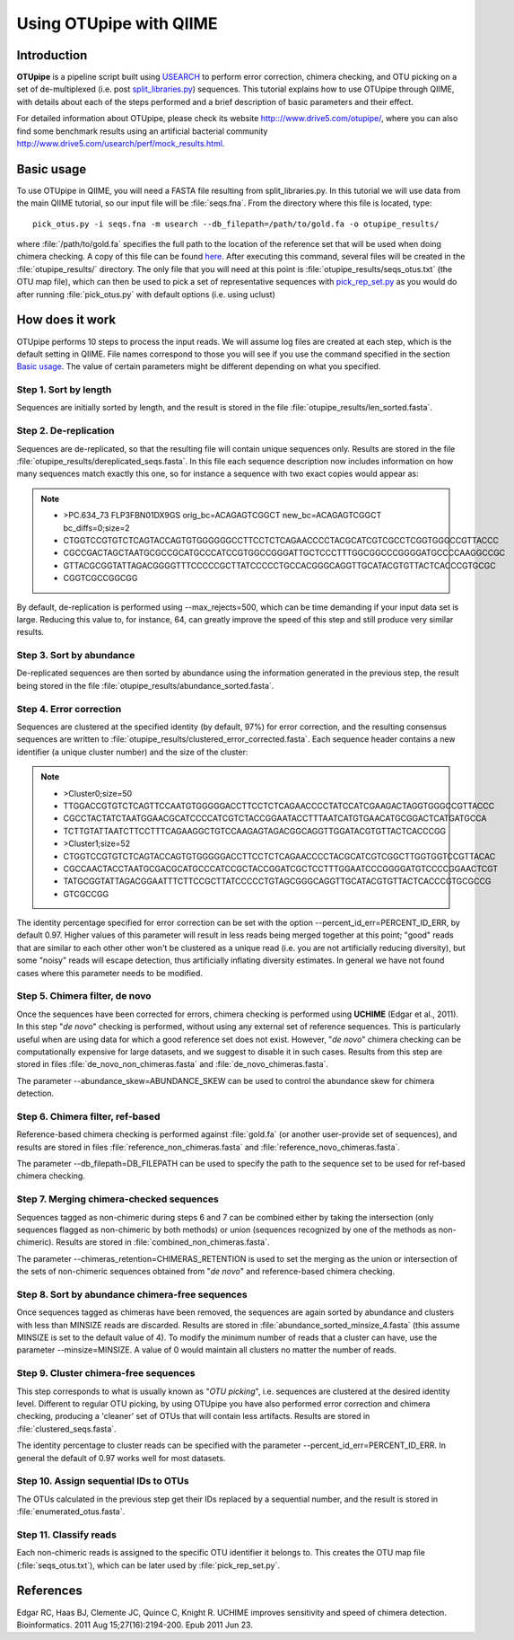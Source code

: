 .. _otupipe:

========================
Using OTUpipe with QIIME
========================

Introduction
-------------
**OTUpipe** is a pipeline script built using `USEARCH <http://www.drive5.com/usearch>`_ to perform error correction, chimera checking, and OTU picking on a set of de-multiplexed (i.e. post `split_libraries.py <../scripts/split_libraries.html>`_) sequences. This tutorial explains how to use OTUpipe through QIIME, with details about each of the steps performed and a brief description of basic parameters and their effect.

For detailed information about OTUpipe, please check its website `<http:://www.drive5.com/otupipe/>`_, where you can also find some benchmark results using an artificial bacterial community `<http://www.drive5.com/usearch/perf/mock_results.html>`_.

.. _basicuse:

Basic usage
-----------
To use OTUpipe in QIIME, you will need a FASTA file resulting from split_libraries.py. In this tutorial we will use data from the main QIIME tutorial, so our input file will be :file:`seqs.fna`. From the directory where this file is located, type: ::

    pick_otus.py -i seqs.fna -m usearch --db_filepath=/path/to/gold.fa -o otupipe_results/

where :file:`/path/to/gold.fa` specifies the full path to the location of the reference set that will be used when doing chimera checking. A copy of this file can be found `here <http://drive5.com/otupipe/gold.tz>`_. After executing this command, several files will be created in the :file:`otupipe_results/` directory. The only file that you will need at this point is :file:`otupipe_results/seqs_otus.txt` (the OTU map file), which can then be used to pick a set of representative sequences with `pick_rep_set.py <../scripts/pick_rep_set.html>`_ as you would do after running :file:`pick_otus.py` with default options (i.e. using uclust)

How does it work
----------------

OTUpipe performs 10 steps to process the input reads. We will assume log files are created at each step, which is the default setting in QIIME. File names correspond to those you will see if you use the command specified in the section `Basic usage`__. The value of certain parameters might be different depending on what you specified.

__ basicuse_

Step 1. Sort by length
^^^^^^^^^^^^^^^^^^^^^^
Sequences are initially sorted by length, and the result is stored in the file :file:`otupipe_results/len_sorted.fasta`.

Step 2. De-replication
^^^^^^^^^^^^^^^^^^^^^^
Sequences are de-replicated, so that the resulting file will contain unique sequences only. Results are stored in the file :file:`otupipe_results/dereplicated_seqs.fasta`. In this file each sequence description now includes information on how many sequences match exactly this one, so for instance a sequence with two exact copies would appear as:

.. note::

   * >PC.634_73 FLP3FBN01DX9GS orig_bc=ACAGAGTCGGCT new_bc=ACAGAGTCGGCT bc_diffs=0;size=2
   * CTGGTCCGTGTCTCAGTACCAGTGTGGGGGGCCTTCCTCTCAGAACCCCTACGCATCGTCGCCTCGGTGGGCCGTTACCC
   * CGCCGACTAGCTAATGCGCCGCATGCCCATCCGTGGCCGGGATTGCTCCCTTTGGCGGCCCGGGGATGCCCCAAGGCCGC
   * GTTACGCGGTATTAGACGGGGTTTCCCCCGCTTATCCCCCTGCCACGGGCAGGTTGCATACGTGTTACTCACCCGTGCGC
   * CGGTCGCCGGCGG

By default, de-replication is performed using --max_rejects=500, which can be time demanding if your input data set is large. Reducing this value to, for instance, 64, can greatly improve the speed of this step and still produce very similar results.

Step 3. Sort by abundance
^^^^^^^^^^^^^^^^^^^^^^^^^
De-replicated sequences are then sorted by abundance using the information generated in the previous step, the result being stored in the file :file:`otupipe_results/abundance_sorted.fasta`.

Step 4. Error correction
^^^^^^^^^^^^^^^^^^^^^^^^
Sequences are clustered at the specified identity (by default, 97%) for error correction, and the resulting consensus sequences are written to :file:`otupipe_results/clustered_error_corrected.fasta`. Each sequence header contains a new identifier (a unique cluster number) and the size of the cluster:

.. note::

   * >Cluster0;size=50
   * TTGGACCGTGTCTCAGTTCCAATGTGGGGGACCTTCCTCTCAGAACCCCTATCCATCGAAGACTAGGTGGGCCGTTACCC
   * CGCCTACTATCTAATGGAACGCATCCCCATCGTCTACCGGAATACCTTTAATCATGTGAACATGCGGACTCATGATGCCA
   * TCTTGTATTAATCTTCCTTTCAGAAGGCTGTCCAAGAGTAGACGGCAGGTTGGATACGTGTTACTCACCCGG
   * >Cluster1;size=52
   * CTGGTCCGTGTCTCAGTACCAGTGTGGGGGACCTTCCTCTCAGAACCCCTACGCATCGTCGGCTTGGTGGTCCGTTACAC
   * CGCCAACTACCTAATGCGACGCATGCCCATCCGCTACCGGATCGCTCCTTTGGAATCCCGGGGATGTCCCCGGAACTCGT
   * TATGCGGTATTAGACGGAATTTCTTCCGCTTATCCCCCTGTAGCGGGCAGGTTGCATACGTGTTACTCACCCGTGCGCCG
   * GTCGCCGG

The identity percentage specified for error correction can be set with the option --percent_id_err=PERCENT_ID_ERR, by default 0.97. Higher values of this parameter will result in less reads being merged together at this point; "good" reads that are similar to each other other won't be clustered as a unique read (i.e. you are not artificially reducing diversity), but some "noisy" reads will escape detection, thus artificially inflating diversity estimates. In general we have not found cases where this parameter needs to be modified.

Step 5. Chimera filter, de novo
^^^^^^^^^^^^^^^^^^^^^^^^^^^^^^^
Once the sequences have been corrected for errors, chimera checking is performed using **UCHIME** (Edgar et al., 2011). In this step "*de novo*" checking is performed, without using any external set of reference sequences. This is particularly useful when are using data for which a good reference set does not exist. However, "*de novo*" chimera checking can be computationally expensive for large datasets, and we suggest to disable it in such cases. Results from this step are stored in files :file:`de_novo_non_chimeras.fasta` and :file:`de_novo_chimeras.fasta`.

The parameter --abundance_skew=ABUNDANCE_SKEW can be used to control the abundance skew for chimera detection. 

Step 6. Chimera filter, ref-based
^^^^^^^^^^^^^^^^^^^^^^^^^^^^^^^^^
Reference-based chimera checking is performed against :file:`gold.fa` (or another user-provide set of sequences), and results are stored in files :file:`reference_non_chimeras.fasta` and :file:`reference_novo_chimeras.fasta`.

The parameter --db_filepath=DB_FILEPATH can be used to specify the path to the sequence set to be used for ref-based chimera checking.

Step 7. Merging chimera-checked sequences
^^^^^^^^^^^^^^^^^^^^^^^^^^^^^^^^^^^^^^^^^
Sequences tagged as non-chimeric during steps 6 and 7 can be combined either by taking the intersection (only sequences flagged as non-chimeric by both methods) or union (sequences recognized by one of the methods as non-chimeric). Results are stored in :file:`combined_non_chimeras.fasta`.

The parameter --chimeras_retention=CHIMERAS_RETENTION is used to set the merging as the union or intersection of the sets of non-chimeric sequences obtained from "*de novo*" and reference-based chimera checking.

Step 8. Sort by abundance chimera-free sequences
^^^^^^^^^^^^^^^^^^^^^^^^^^^^^^^^^^^^^^^^^^^^^^^^
Once sequences tagged as chimeras have been removed, the sequences are again sorted by abundance and clusters with less than MINSIZE reads are discarded. Results are stored in :file:`abundance_sorted_minsize_4.fasta` (this assume MINSIZE is set to the default value of 4). To modify the minimum number of reads that a cluster can have, use the parameter --minsize=MINSIZE. A value of 0 would maintain all clusters no matter the number of reads.

Step 9. Cluster chimera-free sequences
^^^^^^^^^^^^^^^^^^^^^^^^^^^^^^^^^^^^^^
This step corresponds to what is usually known as "*OTU picking*", i.e. sequences are clustered at the desired identity level. Different to regular OTU picking, by using OTUpipe you have also performed error correction and chimera checking, producing a 'cleaner' set of OTUs that will contain less artifacts. Results are stored in :file:`clustered_seqs.fasta`.

The identity percentage to cluster reads can be specified with the parameter --percent_id_err=PERCENT_ID_ERR. In general the default of 0.97 works well for most datasets.

Step 10. Assign sequential IDs to OTUs
^^^^^^^^^^^^^^^^^^^^^^^^^^^^^^^^^^^^^^
The OTUs calculated in the previous step get their IDs replaced by a sequential number, and the result is stored in :file:`enumerated_otus.fasta`.

Step 11. Classify reads
^^^^^^^^^^^^^^^^^^^^^^^
Each non-chimeric reads is assigned to the specific OTU identifier it belongs to. This creates the OTU map file (:file:`seqs_otus.txt`), which can be later used by :file:`pick_rep_set.py`.

References
------------
Edgar RC, Haas BJ, Clemente JC, Quince C, Knight R. UCHIME improves sensitivity and speed of chimera detection. Bioinformatics. 2011 Aug 15;27(16):2194-200. Epub 2011 Jun 23.
